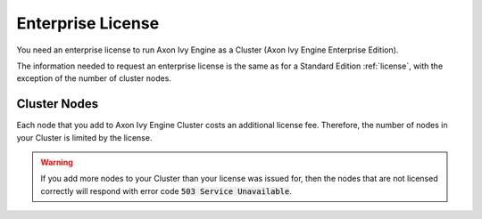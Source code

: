 .. _enterprise-license:

Enterprise License
==================

You need an enterprise license to run Axon Ivy Engine as a Cluster (Axon Ivy Engine
Enterprise Edition). 

The information needed to request an enterprise license is the same as for a
Standard Edition :ref:`license`, with the exception of the number of cluster
nodes.

Cluster Nodes
-------------

Each node that you add to Axon Ivy Engine Cluster costs an additional license fee.
Therefore, the number of nodes in your Cluster is limited by the license.

.. warning:: 
  If you add more nodes to your Cluster than your license was issued for, 
  then the nodes that are not licensed correctly will respond with
  error code :code:`503 Service Unavailable`.
